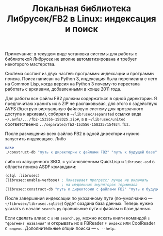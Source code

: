 #+TITLE: Локальная библиотека Либрусек/FB2 в Linux: индексация и поиск

Примечание: в текущем виде установка системы для работы с библиотекой
Либрусек не вполне автоматизирована и требует некоторого мастерства.

Система состоит из двух частей: программы индексации и программы
поиска.  Поиск написан на Python 3, индексация была переписана с него
на Common Lisp, когда версия на Python 3 почему-то перестала работать
с архивами, добавленными в конце 2011 года.

Для работы все файлы FB2 должны содержаться в одной директории.  Я
предпочитаю хранить их в ZIP не распаковывая, для этого я задействую
AVFS (быструю виртуальную файловую систему для прозрачного доступа к
архивам), собирая в =~/librusec/separated= ссылки вида
=~/.avfs/.../fb2-153556-158325.zip#=, а в =~/librusec/united=
соответственно =../separated/fb2-153556-158325/154934.fb2=.

После размещения всех файлов FB2 в одной директории нужно запустить
индексацию.  Либо

#+BEGIN_SRC sh
make
./construct-db "путь к директории с файлами FB2" "путь к будущей базе"
#+END_SRC

либо из запущенного SBCL с установленным QuickLisp и =librusec.asd= в
области поиска ASDF командами:

#+BEGIN_SRC lisp
(qlql :librusec)
(librusec:enable-verbose) ; Показывает прогресс; лучше не включать
                          ; на медленных эмуляторах терминала
(librusec:construct-db "путь к директории с файлами FB2" "путь к будущей базе")
#+END_SRC

После завершения индексации по указанному пути (по-умолчанию —
=~/librusec/librusec.sqlite=) будет создана база данных.  Теперь нужно
указать в начале =search.py= правильные пути к файлам и базе данных.

Если сделать алиас с =s= на =search.py=, можно искать книги командой
=s "фрагмент названия"= и открывать их в FBReader =F индекс= или
CoolReader =C индекс=.  Дополнительные опции поиска — =s --help=.
